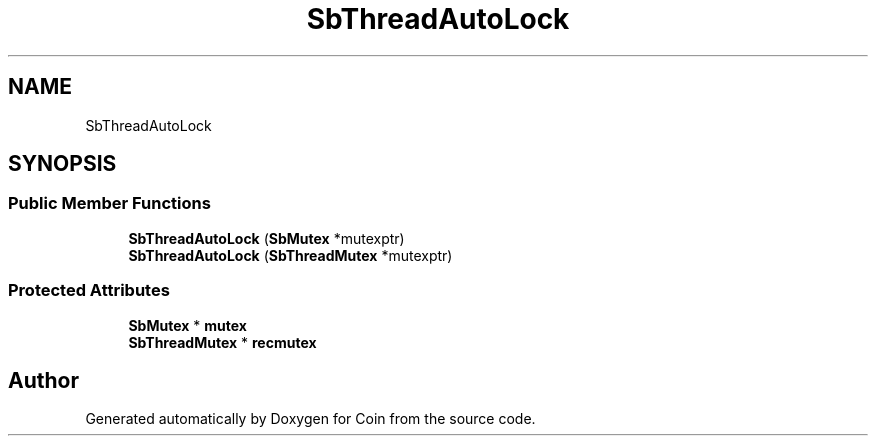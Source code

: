.TH "SbThreadAutoLock" 3 "Sun May 28 2017" "Version 4.0.0a" "Coin" \" -*- nroff -*-
.ad l
.nh
.SH NAME
SbThreadAutoLock
.SH SYNOPSIS
.br
.PP
.SS "Public Member Functions"

.in +1c
.ti -1c
.RI "\fBSbThreadAutoLock\fP (\fBSbMutex\fP *mutexptr)"
.br
.ti -1c
.RI "\fBSbThreadAutoLock\fP (\fBSbThreadMutex\fP *mutexptr)"
.br
.in -1c
.SS "Protected Attributes"

.in +1c
.ti -1c
.RI "\fBSbMutex\fP * \fBmutex\fP"
.br
.ti -1c
.RI "\fBSbThreadMutex\fP * \fBrecmutex\fP"
.br
.in -1c

.SH "Author"
.PP 
Generated automatically by Doxygen for Coin from the source code\&.
